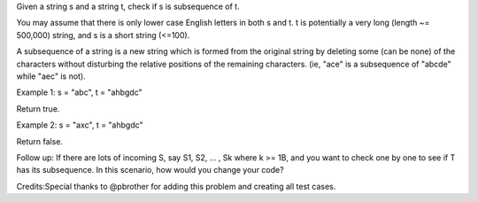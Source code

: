 Given a string s and a string t, check if s is subsequence of t.

You may assume that there is only lower case English letters in both s
and t. t is potentially a very long (length ~= 500,000) string, and s is
a short string (<=100).

A subsequence of a string is a new string which is formed from the
original string by deleting some (can be none) of the characters without
disturbing the relative positions of the remaining characters. (ie,
"ace" is a subsequence of "abcde" while "aec" is not).

Example 1: s = "abc", t = "ahbgdc"

Return true.

Example 2: s = "axc", t = "ahbgdc"

Return false.

Follow up: If there are lots of incoming S, say S1, S2, ... , Sk where k
>= 1B, and you want to check one by one to see if T has its subsequence.
In this scenario, how would you change your code?

Credits:Special thanks to @pbrother for adding this problem and creating
all test cases.

